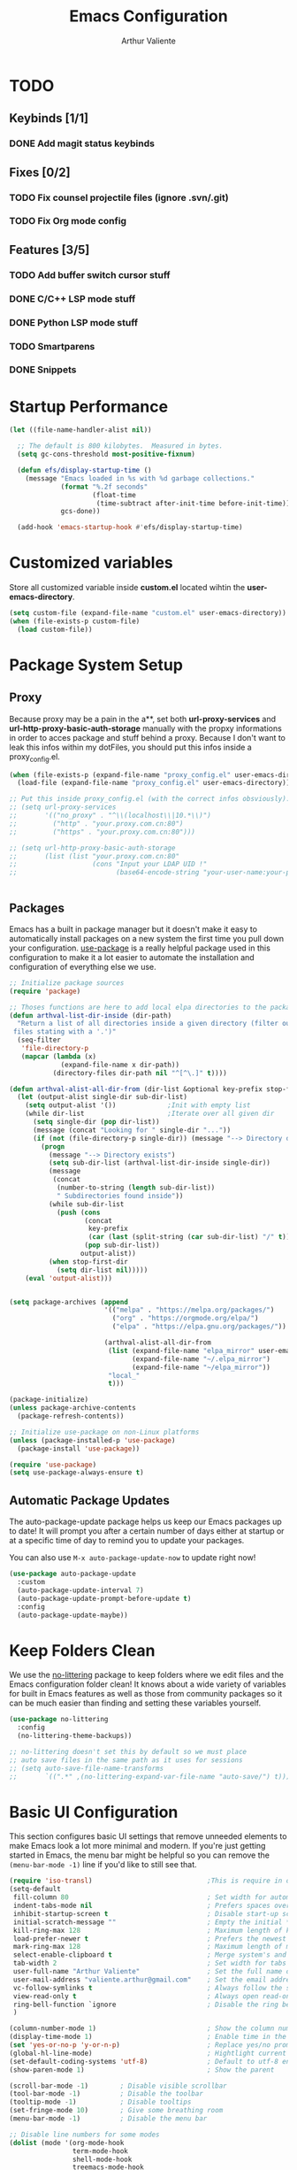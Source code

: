 #+TITLE: Emacs Configuration
#+AUTHOR: Arthur Valiente
#+EMAIL: valiente.arthur@gmail.com
#+PROPERTY: :mkdirp yes
#+STARTUP: overview
* TODO
** Keybinds [1/1]
*** DONE Add magit status keybinds
** Fixes [0/2]
*** TODO Fix counsel projectile files (ignore .svn/.git)
*** TODO Fix Org mode config
** Features [3/5]
*** TODO Add buffer switch cursor stuff
*** DONE C/C++ LSP mode stuff
*** DONE Python LSP mode stuff
*** TODO Smartparens
*** DONE Snippets
* Startup Performance

#+begin_src emacs-lisp
  (let ((file-name-handler-alist nil))

    ;; The default is 800 kilobytes.  Measured in bytes.
    (setq gc-cons-threshold most-positive-fixnum)

    (defun efs/display-startup-time ()
      (message "Emacs loaded in %s with %d garbage collections."
               (format "%.2f seconds"
                       (float-time
                        (time-subtract after-init-time before-init-time)))
               gcs-done))

    (add-hook 'emacs-startup-hook #'efs/display-startup-time)

#+end_src

* Customized variables

Store all customized variable inside *custom.el* located wihtin the
*user-emacs-directory*.

#+begin_src emacs-lisp
  (setq custom-file (expand-file-name "custom.el" user-emacs-directory))
  (when (file-exists-p custom-file)
    (load custom-file))
#+end_src

* Package System Setup
** Proxy

Because proxy may be a pain in the a**, set both *url-proxy-services* and
*url-http-proxy-basic-auth-storage* manually with the propxy informations in
order to acces package and stuff behind a proxy. Because I don't want to leak
this infos within my dotFiles, you should put this infos inside a
proxy_config.el.

#+begin_src emacs-lisp
  (when (file-exists-p (expand-file-name "proxy_config.el" user-emacs-directory))
    (load-file (expand-file-name "proxy_config.el" user-emacs-directory)))

  ;; Put this inside proxy_config.el (with the correct infos obsviously):
  ;; (setq url-proxy-services
  ;;       '(("no_proxy" . "^\\(localhost\\|10.*\\)")
  ;;         ("http" . "your.proxy.com.cn:80")
  ;;         ("https" . "your.proxy.com.cn:80")))

  ;; (setq url-http-proxy-basic-auth-storage
  ;;       (list (list "your.proxy.com.cn:80"
  ;;                   (cons "Input your LDAP UID !"
  ;;                         (base64-encode-string "your-user-name:your-password"))))


#+end_src

** Packages

Emacs has a built in package manager but it doesn't make it easy to
automatically install packages on a new system the first time you pull down your
configuration. [[https://github.com/jwiegley/use-package][use-package]] is a really helpful package used in this
configuration to make it a lot easier to automate the installation and
configuration of everything else we use.

#+begin_src emacs-lisp
  ;; Initialize package sources
  (require 'package)

  ;; Thoses functions are here to add local elpa directories to the package-archives
  (defun arthval-list-dir-inside (dir-path)
    "Return a list of all directories inside a given directory (filter out all
   files stating with a '.')"
    (seq-filter
     'file-directory-p
     (mapcar (lambda (x)
               (expand-file-name x dir-path))
             (directory-files dir-path nil "^[^\.]" t))))

  (defun arthval-alist-all-dir-from (dir-list &optional key-prefix stop-first-dir)
    (let (output-alist single-dir sub-dir-list)
      (setq output-alist '())             ;Init with empty list
      (while dir-list                     ;Iterate over all given dir
        (setq single-dir (pop dir-list))
        (message (concat "Looking for " single-dir "..."))
        (if (not (file-directory-p single-dir)) (message "--> Directory doesn't exist")
          (progn
            (message "--> Directory exists")
            (setq sub-dir-list (arthval-list-dir-inside single-dir))
            (message
             (concat
              (number-to-string (length sub-dir-list))
              " Subdirectories found inside"))
            (while sub-dir-list
              (push (cons
                     (concat
                      key-prefix
                      (car (last (split-string (car sub-dir-list) "/" t))))
                     (pop sub-dir-list))
                    output-alist))
            (when stop-first-dir
              (setq dir-list nil)))))
      (eval 'output-alist)))


  (setq package-archives (append
                          '(("melpa" . "https://melpa.org/packages/")
                            ("org" . "https://orgmode.org/elpa/")
                            ("elpa" . "https://elpa.gnu.org/packages/"))

                          (arthval-alist-all-dir-from
                           (list (expand-file-name "elpa_mirror" user-emacs-directory)
                                 (expand-file-name "~/.elpa_mirror")
                                 (expand-file-name "~/elpa_mirror"))
                           "local_"
                           t)))

  (package-initialize)
  (unless package-archive-contents
    (package-refresh-contents))

  ;; Initialize use-package on non-Linux platforms
  (unless (package-installed-p 'use-package)
    (package-install 'use-package))

  (require 'use-package)
  (setq use-package-always-ensure t)
#+end_src

** Automatic Package Updates

The auto-package-update package helps us keep our Emacs packages up to date! It
will prompt you after a certain number of days either at startup or at a
specific time of day to remind you to update your packages.

You can also use =M-x auto-package-update-now= to update right now!

#+begin_src emacs-lisp
  (use-package auto-package-update
    :custom
    (auto-package-update-interval 7)
    (auto-package-update-prompt-before-update t)
    :config
    (auto-package-update-maybe))
#+end_src

* Keep Folders Clean

We use the [[https://github.com/emacscollective/no-littering/blob/master/no-littering.el][no-littering]] package to keep folders where we edit files and the
Emacs configuration folder clean! It knows about a wide variety of variables for
built in Emacs features as well as those from community packages so it can be
much easier than finding and setting these variables yourself.

#+begin_src emacs-lisp
  (use-package no-littering
    :config
    (no-littering-theme-backups))

  ;; no-littering doesn't set this by default so we must place
  ;; auto save files in the same path as it uses for sessions
  ;; (setq auto-save-file-name-transforms
  ;;       `((".*" ,(no-littering-expand-var-file-name "auto-save/") t)))

#+end_src

* Basic UI Configuration

This section configures basic UI settings that remove unneeded elements to make
Emacs look a lot more minimal and modern. If you're just getting started in
Emacs, the menu bar might be helpful so you can remove the =(menu-bar-mode -1)=
line if you'd like to still see that.

#+begin_src emacs-lisp
  (require 'iso-transl)                             ;This is require in order to use dead keys with wayland
  (setq-default
   fill-column 80                                   ; Set width for automatic line breaks
   indent-tabs-mode nil                             ; Prefers spaces over tabs
   inhibit-startup-screen t                         ; Disable start-up screen
   initial-scratch-message ""                       ; Empty the initial *scratch* buffer
   kill-ring-max 128                                ; Maximum length of kill ring
   load-prefer-newer t                              ; Prefers the newest version of a file
   mark-ring-max 128                                ; Maximum length of mark ring
   select-enable-clipboard t                        ; Merge system's and Emacs' clipboard
   tab-width 2                                      ; Set width for tabs
   user-full-name "Arthur Valiente"                 ; Set the full name of the current user
   user-mail-address "valiente.arthur@gmail.com"    ; Set the email address of the current user
   vc-follow-symlinks t                             ; Always follow the symlinks
   view-read-only t                                 ; Always open read-only buffers in view-mode
   ring-bell-function `ignore                       ; Disable the ring bell hell...
   )

  (column-number-mode 1)                            ; Show the column number
  (display-time-mode 1)                             ; Enable time in the mode-line
  (set 'yes-or-no-p 'y-or-n-p)                      ; Replace yes/no prompts with y/n
  (global-hl-line-mode)                             ; Hightlight current line
  (set-default-coding-systems 'utf-8)               ; Default to utf-8 encoding
  (show-paren-mode 1)                               ; Show the parent

  (scroll-bar-mode -1)        ; Disable visible scrollbar
  (tool-bar-mode -1)          ; Disable the toolbar
  (tooltip-mode -1)           ; Disable tooltips
  (set-fringe-mode 10)        ; Give some breathing room
  (menu-bar-mode -1)          ; Disable the menu bar

  ;; Disable line numbers for some modes
  (dolist (mode '(org-mode-hook
                  term-mode-hook
                  shell-mode-hook
                  treemacs-mode-hook
                  eshell-mode-hook))
    (add-hook mode (lambda () (display-line-numbers-mode 0))))

  ;; For some reason, some time, the compilation buffer show ansi escape code...
  (use-package ansi-color
    :init
    (defun my-apply-color-to-compilation ()
      (ansi-color-apply-on-region compilation-filter-start (point)))
    :hook (compilation-filter . my-apply-color-to-compilation))

  (use-package smooth-scrolling
    :config
    (smooth-scrolling-mode 1))

  (when (>= emacs-major-version 26)
    (use-package display-line-numbers
      :defer nil
      :ensure nil
      :config
      (setq display-line-numbers-type 'relative)
      (global-display-line-numbers-mode)))
#+end_src

* UI Configuration
** Windows

[[https://github.com/abo-abo/ace-window][ace-windows]] can ease the management of windows (especially when there are more
than 2 windows, `other-window` may start to become tidious...)

#+begin_src emacs-lisp
  (use-package ace-window
    :bind ("C-x o" . ace-window))
#+end_src

** Buffers
Buffers can quickly become a mess. For some people, it's not a problem, but I
like being able to find my way easily.

#+begin_src emacs-lisp
  (use-package ibuffer
    :bind ("C-x C-b" . ibuffer))

  (use-package ibuffer-projectile
    :after (ibuffer projectile)
    :preface
    (defun my/ibuffer-projectile ()
      (ibuffer-projectile-set-filter-groups)
      (unless (eq ibuffer-sorting-mode 'alphabetic)
        (ibuffer-do-sort-by-alphabetic)))
    :hook
    (ibuffer . my/ibuffer-projectile))
#+end_src

Some buffers should not be deleted by accident:

#+begin_src emacs-lisp
  (defvar *protected-buffers* '("*scratch*" "*Messages*")
    "Buffers that cannot be killed.")

  (defun my/protected-buffers ()
    "Protects some buffers from being killed."
    (dolist (buffer *protected-buffers*)
      (with-current-buffer buffer
        (emacs-lock-mode 'kill))))

  (add-hook 'after-init-hook #'my/protected-buffers)
#+end_src

** Color Theme

[[https://github.com/hlissner/emacs-doom-themes][doom-themes]] is a great set of themes with a lot of variety and support for many
different Emacs modes. Taking a look at the [[https://github.com/hlissner/emacs-doom-themes/tree/screenshots][screenshots]] might help you decide
which one you like best. You can also run =M-x counsel-load-theme= to choose
between them easily.

#+begin_src emacs-lisp
(use-package doom-themes
  :init (load-theme 'doom-dracula t))
#+end_src

** Better Modeline

[[https://github.com/seagle0128/doom-modeline][doom-modeline]] is a very attractive and rich (yet still minimal) mode line
configuration for Emacs. The default configuration is quite good but you can
check out the [[https://github.com/seagle0128/doom-modeline#customize][configuration options]] for more things you can enable or disable.

*NOTE:* The first time you load your configuration on a new machine, you'll need to run `M-x all-the-icons-install-fonts` so that mode line icons display correctly.

#+begin_src emacs-lisp
  (use-package all-the-icons
    :if (display-graphic-p))

  (use-package doom-modeline
    :init (doom-modeline-mode 1))
#+end_src

** Treemacs
[[https://github.com/Alexander-Miller/treemacs][Treemacs]] is a fancy tree layout file explorer built for Emacs. it handles
project management, git integration, etc..

#+begin_src emacs-lisp
  (use-package treemacs
    :ensure t
    :defer t
    :init
    (with-eval-after-load 'winum
      (define-key winum-keymap (kbd "M-0") #'treemacs-select-window))
    (which-key-add-keymap-based-replacements global-map "C-c t" '("treemacs"))
    :config
    (progn
      (setq treemacs-collapse-dirs                 (if treemacs-python-executable 3 0)
            treemacs-deferred-git-apply-delay      0.5
            treemacs-directory-name-transformer    #'identity
            treemacs-display-in-side-window        t
            treemacs-eldoc-display                 t
            treemacs-file-event-delay              5000
            treemacs-file-extension-regex          treemacs-last-period-regex-value
            treemacs-file-follow-delay             0.2
            treemacs-file-name-transformer         #'identity
            treemacs-follow-after-init             t
            treemacs-expand-after-init             t
            treemacs-git-command-pipe              ""
            treemacs-goto-tag-strategy             'refetch-index
            treemacs-indentation                   2
            treemacs-indentation-string            " "
            treemacs-is-never-other-window         nil
            treemacs-max-git-entries               5000
            treemacs-missing-project-action        'ask
            treemacs-move-forward-on-expand        nil
            treemacs-no-png-images                 nil
            treemacs-no-delete-other-windows       t
            treemacs-project-follow-cleanup        nil
            treemacs-persist-file                  (expand-file-name ".cache/treemacs-persist" user-emacs-directory)
            treemacs-position                      'left
            treemacs-read-string-input             'from-child-frame
            treemacs-recenter-distance             0.1
            treemacs-recenter-after-file-follow    nil
            treemacs-recenter-after-tag-follow     nil
            treemacs-recenter-after-project-jump   'always
            treemacs-recenter-after-project-expand 'on-distance
            treemacs-litter-directories            '("/node_modules" "/.venv" "/.cask")
            treemacs-show-cursor                   nil
            treemacs-show-hidden-files             t
            treemacs-silent-filewatch              nil
            treemacs-silent-refresh                nil
            treemacs-sorting                       'alphabetic-asc
            treemacs-space-between-root-nodes      t
            treemacs-tag-follow-cleanup            t
            treemacs-tag-follow-delay              1.5
            treemacs-user-mode-line-format         nil
            treemacs-user-header-line-format       nil
            treemacs-width                         35
            treemacs-workspace-switch-cleanup      nil)

      ;; The default width and height of the icons is 22 pixels. If you are
      ;; using a Hi-DPI display, uncomment this to double the icon size.
      ;;(treemacs-resize-icons 44)

      (treemacs-follow-mode t)
      (treemacs-filewatch-mode t)
      (treemacs-fringe-indicator-mode 'always)
      (pcase (cons (not (null (executable-find "git")))
                   (not (null treemacs-python-executable)))
        (`(t . t)
         (treemacs-git-mode 'deferred))
        (`(t . _)
         (treemacs-git-mode 'simple))))
    :bind
    (:map global-map
          ("M-0"       . treemacs-select-window)
          ("C-c t 1"   . treemacs-delete-other-windows)
          ("C-c t t"   . treemacs)
          ("C-c t B"   . treemacs-bookmark)
          ("C-c t C-t" . treemacs-find-file)
          ("C-c t M-t" . treemacs-find-tag)))

  (use-package treemacs-projectile
    :after (treemacs projectile)
    :ensure t)

  (use-package treemacs-magit
    :after (treemacs magit)
    :ensure t)
#+end_src

** Which Key

[[https://github.com/justbur/emacs-which-key][which-key]] is a useful UI panel that appears when you start pressing any key
binding in Emacs to offer you all possible completions for the prefix. For
example, if you press =C-c= (hold control and press the letter =c=), a panel
will appear at the bottom of the frame displaying all of the bindings under that
prefix and which command they run. This is very useful for learning the possible
key bindings in the mode of your current buffer.

#+begin_src emacs-lisp
  (use-package which-key
    :defer 0
    :diminish which-key-mode
    :config
    (which-key-mode)
    (setq which-key-idle-delay 1))
#+end_src

** Ivy and Counsel

[[https://oremacs.com/swiper/][Ivy]] is an excellent completion framework for Emacs. It provides a minimal yet
powerful selection menu that appears when you open files, switch buffers, and
for many other tasks in Emacs. Counsel is a customized set of commands to
replace `find-file` with `counsel-find-file`, etc which provide useful commands
for each of the default completion commands.

[[https://github.com/Yevgnen/ivy-rich][ivy-rich]] adds extra columns to a few of the Counsel commands to provide more
information about each item.

#+begin_src emacs-lisp
  (use-package ivy
    :diminish
    :bind (("C-s" . swiper)
           :map ivy-minibuffer-map
           ("TAB" . ivy-alt-done)
           ("C-f" . ivy-alt-done)
           ("C-n" . ivy-next-line)
           ("C-p" . ivy-previous-line)
           :map ivy-switch-buffer-map
           ("C-p" . ivy-previous-line)
           ("C-f" . ivy-done)
           ("C-d" . ivy-switch-buffer-kill)
           :map ivy-reverse-i-search-map
           ("C-p" . ivy-previous-line)
           ("C-d" . ivy-reverse-i-search-kill))
    :config
    (setq ivy-read-action-format-function 'ivy-read-action-format-columns)
    (ivy-mode 1))

  (use-package ivy-rich
    :after ivy
    :init
    (ivy-rich-mode 1))

  (use-package counsel
    :bind (("C-M-j" . 'counsel-switch-buffer)
           ("C-c i" . 'counsel-imenu)
           :map minibuffer-local-map
           ("C-r" . 'counsel-minibuffer-history))
    :custom
    (counsel-linux-app-format-function #'counsel-linux-app-format-function-name-only)
    :config
    (counsel-mode 1))
#+end_src

*** Improved Candidate Sorting with prescient.el

prescient.el provides some helpful behavior for sorting Ivy completion
candidates based on how recently or frequently you select them. This can be
especially helpful when using =M-x= to run commands that you don't have bound to
a key but still need to access occasionally.

#+begin_src emacs-lisp
  (use-package ivy-prescient
    :after (ivy counsel)
    :custom
    (ivy-prescient-enable-filtering nil)
    :config
    ;; Uncomment the following line to have sorting remembered across sessions!
    ;(prescient-persist-mode 1)
    (ivy-prescient-mode 1))
#+end_src

** Helpful Help Commands

[[https://github.com/Wilfred/helpful][Helpful]] adds a lot of very helpful (get it?) information to Emacs' =describe-=
command buffers. For example, if you use =describe-function=, you will not only
get the documentation about the function, you will also see the source code of
the function and where it gets used in other places in the Emacs configuration.
It is very useful for figuring out how things work in Emacs.

#+begin_src emacs-lisp
  (use-package helpful
    :commands (helpful-callable helpful-variable helpful-command helpful-key)
    :custom
    (counsel-describe-function-function #'helpful-callable)
    (counsel-describe-variable-function #'helpful-variable)
    :bind
    ([remap describe-function] . counsel-describe-function)
    ([remap describe-command] . helpful-command)
    ([remap describe-variable] . counsel-describe-variable)
    ([remap describe-key] . helpful-key))
#+end_src

** Undo

Emacs default behavior when considering undo may appears a bit strange. [[https://www.emacswiki.org/emacs/UndoTree][Undo
Tree]] makes everything very smooth. A must have ...

#+begin_src emacs-lisp
  (use-package undo-tree
    :ensure t
    :init
    (global-undo-tree-mode)
    :config
    (setq undo-tree-auto-save-history nil))
#+end_src

** Whitespace mode

#+begin_src emacs-lisp
  (use-package whitespace
    :hook (prog-mode . whitespace-mode)
    :init
    (setq whitespace-style '(face trailing lines-tail empty)))
#+end_src
* Org Mode
** Custom functions
#+begin_src emacs-lisp
  ;; (defun av/org-toto())
#+end_src
** Config
#+begin_src emacs-lisp
  (use-package org
    :bind (("C-c c" . org-capture)
           ("C-c a" . org-agenda))
    :custom
    ;; Some default directories/files
    (org-directory (file-name-concat (getenv "HOME") "Documents" "Org"))
    (org-default-notes-file (file-name-concat org-directory "refile.org"))
    (org-agenda-files (list org-directory))

    ;; TODO keywords
    (org-todo-keywords
     '((sequence "TODO(t)" "NEXT(n)" "|" "DONE(d)")
       (sequence "WAITING(w@/!)" "INACTIVE(i)" "|" "CANCELLED(c@/!)" "MEETING")))

    (org-todo-keyword-faces
     '(("TODO" :foreground "red" :weight bold)
       ("NEXT" :foreground "yellow" :weight bold)
       ;; ("WIP" :foreground "yellow" :weight bold)
       ("DONE" :foreground "forest green" :weight bold)
       ("WAITING" :foreground "orange" :weight bold)
       ("INACTIVE" :foreground "magenta" :weight bold)
       ("CANCELLED" :foreground "forest green" :weight bold)
       ("MEETING" :foreground "forest green" :weight bold)))

    (org-treat-S-cursor-todo-selection-as-state-change nil)

    (org-todo-state-tags-trigger
     '(("CANCELLED" ("CANCELLED" . t))
       ("WAITING" ("WAITING" . t))
       ("INACTIVE" ("WAITING") ("INACTIVE" . t))
       (done ("WAITING") ("INACTIVE"))
       ("TODO" ("WAITING") ("CANCELLED") ("INACTIVE"))
       ("NEXT" ("WAITING") ("CANCELLED") ("INACTIVE"))
       ("DONE" ("WAITING") ("CANCELLED") ("INACTIVE"))))

    ;; Clock
    (org-clock-out-remove-zero-time-clocks t)

    ;; Capture
    ;; -- Templates
    (org-capture-templates
     '(("t" "TODO" entry (file org-default-notes-file)
        "* TODO %? :REFILE:\n%U\n" :clock-in t :clock-resume t)
       ("m" "Meeting" entry (file org-default-notes-file)
        "* MEETING with %? :MEETING:\n%U" :clock-in t :clock-resume t)))

     ;; Refile
     (org-refile-targets '((nil :maxlevel . 9)
                           (org-agenda-files :maxlevel . 9)))

     ;; -- Set the refile target selection
     (org-refile-use-outline-path 'file)
     (org-outline-path-complete-in-steps nil)
     (org-refile-allow-creating-parent-nodes 'confirm)

     ;; Agenda
     ;; -- Settings
     (org-agenda-inhibit-startup nil)
     (org-agenda-sticky t)
     ;; -- Custom commands
     ;; Reminder on expected fmt:
     ;; - single filter    = (key desc type match settings files)
     ;; - multiple filters = (key desc (cmd1 cmd2 ...) general_settings)
     (org-agenda-custom-commands
      '(("x" . "Agenda and ...")
        ("xa" "All" ((tags "PRIORITY=\"A\""
                           ((org-agenda-skip-function '(org-agenda-skip-entry-if 'todo 'done))
                            (org-agenda-overriding-header "High-priority:")))
                     (agenda "")
                     (alltodo ""))))))
#+end_src
** Org Exports
#+begin_src emacs-lisp
  (use-package ox-jira :after org)
  (use-package ox-gfm :after org)
#+end_src

* Development
** Languages
*** IDE - LSP
**** lsp-mode

We use the excellent [[https://emacs-lsp.github.io/lsp-mode/][lsp-mode]] to enable IDE-like functionality for many
different programming languages via "language servers" that speak the [[https://microsoft.github.io/language-server-protocol/][Language
Server Protocol]]. Before trying to set up =lsp-mode= for a particular language,
check out the [[https://emacs-lsp.github.io/lsp-mode/page/languages/][documentation for your language]] so that you can learn which
language servers are available and how to install them.

The =lsp-keymap-prefix= setting enables you to define a prefix for where
=lsp-mode='s default keybindings will be added. I *highly recommend* using the
prefix to find out what you can do with =lsp-mode= in a buffer.

The =which-key= integration adds helpful descriptions of the various keys so you
should be able to learn a lot just by pressing =C-c l= in a =lsp-mode= buffer
and trying different things that you find there.

#+begin_src emacs-lisp
  (defun efs/lsp-mode-setup ()
    (setq lsp-headerline-breadcrumb-segments '(path-up-to-project file symbols))
    (lsp-headerline-breadcrumb-mode))

  (use-package lsp-mode
    :commands (lsp lsp-deferred)
    :hook ((lsp-mode . efs/lsp-mode-setup)
           ((c-mode-common python-mode) . lsp-deferred))
    :init
    (setq lsp-keymap-prefix "C-c l")  ;; Or 'C-l', 's-l'
    :config
    (lsp-enable-which-key-integration t)
    (setq lsp-enable-on-type-formatting nil))
#+end_src

**** lsp-ui

[[https://emacs-lsp.github.io/lsp-ui/][lsp-ui]] is a set of UI enhancements built on top of =lsp-mode= which make Emacs
feel even more like an IDE. Check out the screenshots on the =lsp-ui= homepage
(linked at the beginning of this paragraph) to see examples of what it can do.

#+begin_src emacs-lisp
  (use-package lsp-ui
    :after lsp-mode
    :hook (lsp-mode . lsp-ui-mode)
    :custom
    (lsp-ui-doc-position 'bottom))
#+end_src

**** lsp-treemacs

[[https://github.com/emacs-lsp/lsp-treemacs][lsp-treemacs]] provides nice tree views for different aspects of your code like
symbols in a file, references of a symbol, or diagnostic messages (errors and
warnings) that are found in your code.

Try these commands with =M-x=:  
- =lsp-treemacs-symbols= - Show a tree view of the symbols in the current file
- =lsp-treemacs-references= - Show a tree view for the references of the symbol
  under the cursor
- =lsp-treemacs-error-list= - Show a tree view for the diagnostic messages in
  the project

This package is built on the [[https://github.com/Alexander-Miller/treemacs][treemacs]] package which might be of some interest to
you if you like to have a file browser at the left side of your screen in your
editor.

#+begin_src emacs-lisp
  (use-package lsp-treemacs
    :after lsp)
#+end_src

**** lsp-ivy

[[https://github.com/emacs-lsp/lsp-ivy][lsp-ivy]] integrates Ivy with =lsp-mode= to make it easy to search for things by
name in your code. When you run these commands, a prompt will appear in the
minibuffer allowing you to type part of the name of a symbol in your code.
Results will be populated in the minibuffer so that you can find what you're
looking for and jump to that location in the code upon selecting the result.

Try these commands with =M-x=:

- =lsp-ivy-workspace-symbol= - Search for a symbol name in the current project
  workspace
- =lsp-ivy-global-workspace-symbol= - Search for a symbol name in all active
  project workspaces

#+begin_src emacs-lisp
  (use-package lsp-ivy
    :after lsp)
#+end_src
*** Python

Use [[https://github.com/JorisE/yapfify][yapfify]] in order to format python buffers.

#+begin_src emacs-lisp
  (use-package yapfify
    :hook (python-mode . yapf-mode))
#+end_src

** Company Mode

[[http://company-mode.github.io/][Company Mode]] provides a nicer in-buffer completion interface than
=completion-at-point= which is more reminiscent of what you would expect from an
IDE. We add a simple configuration to make the keybindings a little more useful
(=TAB= now completes the selection and initiates completion at the current
location if needed).

We also use [[https://github.com/sebastiencs/company-box][company-box]] to further enhance the look of the completions with
icons and better overall presentation.

#+begin_src emacs-lisp
  (use-package company
    :after lsp-mode
    :hook (lsp-mode . company-mode)
    :bind (:map company-active-map
           ("<tab>" . company-complete-selection))
          (:map lsp-mode-map
           ("<tab>" . company-indent-or-complete-common))
    :custom
    (company-minimum-prefix-length 1)
    (company-idle-delay 0.0))

  ;; (use-package company-box
  ;;   :hook (company-mode . company-box-mode))
#+end_src

** Projectile

[[https://projectile.mx/][Projectile]] is a project management library for Emacs which makes it a lot easier
to navigate around code projects for various languages. Many packages integrate
with Projectile so it's a good idea to have it installed even if you don't use
its commands directly.

#+begin_src emacs-lisp
  (use-package projectile
    :diminish projectile-mode
    :custom ((projectile-completion-system 'ivy))
    :bind-keymap
    ("C-c p" . projectile-command-map)
    :init
    ;; NOTE: Set this to the folder where you keep your Git repos!
    (when (file-directory-p "~/Workspace/")
      (setq projectile-project-search-path '("~/Workspace")))

    (setq projectile-switch-project-action #'projectile-dired)

    ;; Which key naming
    (which-key-add-keymap-based-replacements global-map
      "C-c p" '("projectile"))

    :config
    (projectile-mode 1))

  (use-package counsel-projectile
    :after (projectile counsel)
    :config (counsel-projectile-mode))
#+end_src

** Magit

[[https://magit.vc/][Magit]] is the best Git interface I've ever used. Common Git operations are easy
to execute quickly using Magit's command panel system.

#+begin_src emacs-lisp
  (use-package magit
    :commands magit-status
    :bind (("C-x g" . magit-status)))
#+end_src

** Rainbow Delimiters

[[https://github.com/Fanael/rainbow-delimiters][rainbow-delimiters]] is useful in programming modes because it colorizes nested
parentheses and brackets according to their nesting depth. This makes it a lot
easier to visually match parentheses in Emacs Lisp code without having to count
them yourself.

#+begin_src emacs-lisp
(use-package rainbow-delimiters
  :hook (prog-mode . rainbow-delimiters-mode))
#+end_src

** Multiple cursor

[[https://github.com/magnars/multiple-cursors.el][multiple-cursor]] is can be very powerfull when in needs to edit multiples lines
at the same time.

#+begin_src emacs-lisp
(use-package multiple-cursors
  :bind (("C->" . mc/mark-next-like-this)
         ("C-<" . mc/mark-previous-like-this)))
#+end_src

** TODO Smartparens
[[https://github.com/Fuco1/smartparens][smartparens]]
** YASnippets

[[https://github.com/joaotavora/yasnippet][yasnippet]] is a template system for emacs and given you access to snippet creation and so on...

#+begin_src emacs-lisp
  (use-package yasnippet
    :config
    (which-key-add-keymap-based-replacements
      yas-minor-mode-map "C-c y" '("yasnippet"))

    ;; yas-snippet-dirs should point to custom snippet dir location
    ;; NOTE: yas-snippet-dirs is taken into account when:
    ;;  - activating "yas-global-mode"
    ;;  - calling "yas-reload-all" interactively
    ;; (add-to-list 'yas-snippet-dirs "/some/dir/path")

    (yas-global-mode t))
#+end_src

*** Ivy

The ivy yasnippet integration.

#+begin_src emacs-lisp
  (use-package ivy-yasnippet
    :after (ivy yasnippet)
    :bind
    ("C-c y s" . ivy-yasnippet))
#+end_src

*** Snippets
**** Default

Use of some default snippet define in MELPA for yasnippet.

#+begin_src emacs-lisp
(use-package yasnippet-snippets
  :requires yasnippet)
#+end_src

**** Python

#+begin_src emacs-lisp
(use-package py-snippets
  :requires yasnippet)
#+end_src

**** Gitignore

#+begin_src emacs-lisp
(use-package gitignore-snippets
  :requires yasnippet)
#+end_src

* Runtime Performance

Dial the GC threshold back down so that garbage collection happens more
frequently but in less time.

#+begin_src emacs-lisp
    ;; Make gc pauses faster by decreasing the threshold.
    (setq gc-cons-threshold (* 2 1000 1000))
  )
#+end_src
